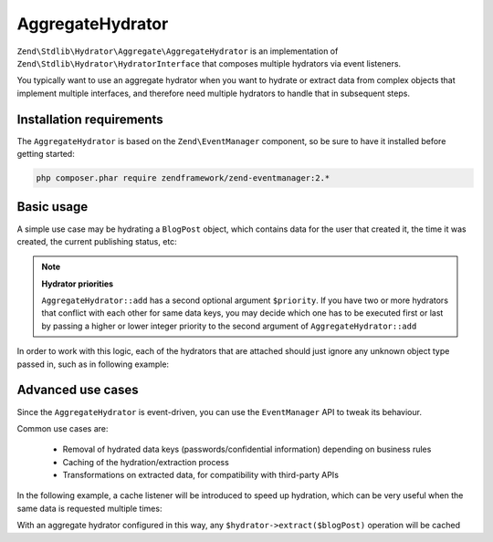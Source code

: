 .. _zend.stdlib.aggregate.hydrator:

AggregateHydrator
=================

``Zend\Stdlib\Hydrator\Aggregate\AggregateHydrator`` is an implementation of
``Zend\Stdlib\Hydrator\HydratorInterface`` that composes multiple hydrators
via event listeners.

You typically want to use an aggregate hydrator when you want to hydrate or
extract data from complex objects that implement multiple interfaces, and therefore
need multiple hydrators to handle that in subsequent steps.

.. _zend.stdlib.aggregate.hydrator.installation-requirements:

Installation requirements
-------------------------

The ``AggregateHydrator`` is based on the ``Zend\EventManager`` component, so be
sure to have it installed before getting started:

.. code-block:: bash

   php composer.phar require zendframework/zend-eventmanager:2.*

.. _zend.stdlib.aggregate.hydrator.basic-usage:

Basic usage
-----------

A simple use case may be hydrating a ``BlogPost`` object, which contains data for
the user that created it, the time it was created, the current publishing status, etc:

.. code-block:: php
   :linenos:

   use Zend\Stdlib\Hydrator\Aggregate\AggregateHydrator;

   $hydrator = new AggregateHydrator();

   // attach the various hydrators capable of handling simpler interfaces
   $hydrator->add(new My\BlogPostHydrator());
   $hydrator->add(new My\UserAwareObjectHydrator());
   $hydrator->add(new My\TimestampedObjectHydrator());
   $hydrator->add(new My\PublishableObjectHydrator());
   // ...

   // Now retrieve the BlogPost object
   // ...

   // you can now extract complex data from a blogpost
   $data = $hydrator->extract($blogPost);

   // or you can fill the object with complex data
   $blogPost = $hydrator->hydrate($data, $blogPost);

.. note::

   **Hydrator priorities**

   ``AggregateHydrator::add`` has a second optional argument ``$priority``.
   If you have two or more hydrators that conflict with each other for same data
   keys, you may decide which one has to be executed first or last by passing a
   higher or lower integer priority to the second argument of ``AggregateHydrator::add``

In order to work with this logic, each of the hydrators that are attached should
just ignore any unknown object type passed in, such as in following example:

.. code-block:: php
   :linenos:

   namespace My;

   use Zend\Stdlib\Hydrator\HydratorInterface

   class BlogPostHydrator implements HydratorInterface
   {
       public function hydrate($data, $object)
       {
           if (!$object instanceof BlogPost) {
               return $object;
           }

           // ... continue hydration ...
       }

       public function extract($object)
       {
           if (!$object instanceof BlogPost) {
               return array();
           }

           // ... continue extraction ...
       }
   }

.. _zend.stdlib.aggregate.hydrator.advanced-use-cases:

Advanced use cases
------------------

Since the ``AggregateHydrator`` is event-driven, you can use the ``EventManager``
API to tweak its behaviour.

Common use cases are:

 * Removal of hydrated data keys (passwords/confidential information) depending on
   business rules
 * Caching of the hydration/extraction process
 * Transformations on extracted data, for compatibility with third-party APIs

In the following example, a cache listener will be introduced to speed up hydration,
which can be very useful when the same data is requested multiple times:

.. code-block:: php
   :linenos:

   use Zend\Stdlib\Hydrator\Aggregate\AggregateHydrator;
   use Zend\Stdlib\Hydrator\Aggregate\ExtractEvent;
   use Zend\Cache\Storage\Adapter\Memory;

   $hydrator = new AggregateHydrator();

   // attach the various hydrators
   $hydrator->add(new My\BlogPostHydrator());
   $hydrator->add(new My\UserAwareObjectHydrator());
   $hydrator->add(new My\TimestampedObjectHydrator());
   $hydrator->add(new My\PublishableObjectHydrator());
   // ...

   $cache             = new Memory();
   $cacheReadListener = function (ExtractEvent $event) use ($cache) {
       $object = $event->getExtractionObject();

       if (!$object instanceof BlogPost) {
           return;
       }

       if ($cache->hasItem($object->getId())) {
           $event->setExtractedData($cache->getItem($object->getId()));
           $event->stopPropagation();
       }
   };
   $cacheWriteListener = function (ExtractEvent $event) use ($cache) {
       $object = $event->getExtractionObject();

       if (!$object instanceof BlogPost) {
           return;
       }

       $cache->setItem($object->getId(), $event->getExtractedData());
   };

   // attaching a high priority listener executed before extraction logic
   $hydrator->getEventManager()->attach(ExtractEvent::EVENT_EXTRACT, $cacheReadListener, 1000);
   // attaching a low priority listener executed after extraction logic
   $hydrator->getEventManager()->attach(ExtractEvent::EVENT_EXTRACT, $cacheWriteListener, -1000);

With an aggregate hydrator configured in this way, any ``$hydrator->extract($blogPost)``
operation will be cached
